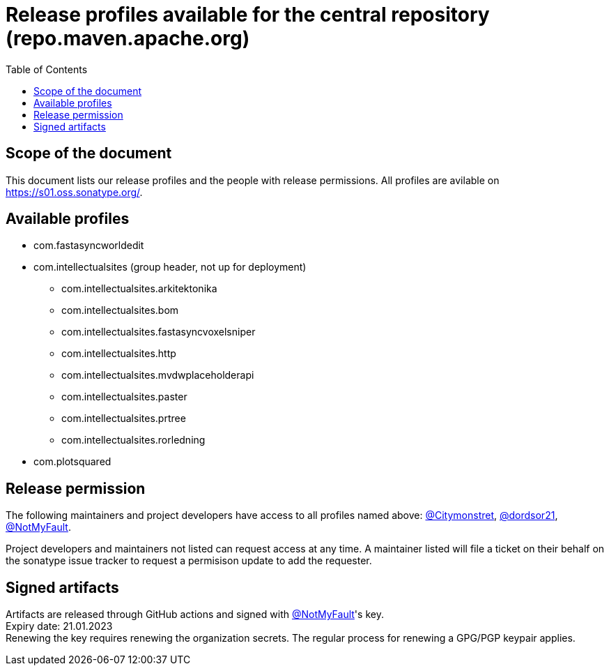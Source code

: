 :toc:
:toclevels: 2
:icons: font


= Release profiles available for the central repository (repo.maven.apache.org)

toc::[]

== Scope of the document

This document lists our release profiles and the people with release permissions. All profiles are avilable on https://s01.oss.sonatype.org/.

== Available profiles

* com.fastasyncworldedit
* com.intellectualsites (group header, not up for deployment)
** com.intellectualsites.arkitektonika
** com.intellectualsites.bom
** com.intellectualsites.fastasyncvoxelsniper
** com.intellectualsites.http
** com.intellectualsites.mvdwplaceholderapi
** com.intellectualsites.paster
** com.intellectualsites.prtree
** com.intellectualsites.rorledning
* com.plotsquared

== Release permission

The following maintainers and project developers have access to all profiles named above:
link:https://github.com/Citymonstret[@Citymonstret], link:https://github.com/dordsor21[@dordsor21], link:https://github.com/NotMyFault[@NotMyFault].

Project developers and maintainers not listed can request access at any time. A maintainer listed will file a ticket on their behalf on the sonatype issue tracker to request a permisison update to add the requester.

== Signed artifacts

Artifacts are released through GitHub actions and signed with link:https://github.com/NotMyFault[@NotMyFault]'s key. + 
Expiry date: 21.01.2023 + 
Renewing the key requires renewing the organization secrets. The regular process for renewing a GPG/PGP keypair applies.
